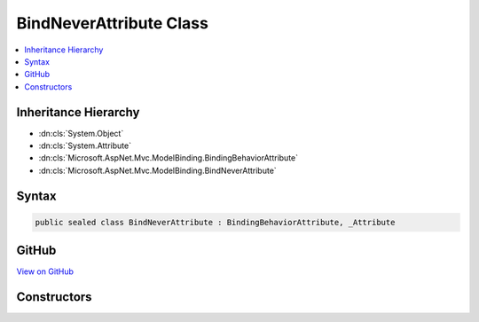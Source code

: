

BindNeverAttribute Class
========================



.. contents:: 
   :local:







Inheritance Hierarchy
---------------------


* :dn:cls:`System.Object`
* :dn:cls:`System.Attribute`
* :dn:cls:`Microsoft.AspNet.Mvc.ModelBinding.BindingBehaviorAttribute`
* :dn:cls:`Microsoft.AspNet.Mvc.ModelBinding.BindNeverAttribute`








Syntax
------

.. code-block:: csharp

   public sealed class BindNeverAttribute : BindingBehaviorAttribute, _Attribute





GitHub
------

`View on GitHub <https://github.com/aspnet/apidocs/blob/master/aspnet/mvc/src/Microsoft.AspNet.Mvc.Core/ModelBinding/BindNeverAttribute.cs>`_





.. dn:class:: Microsoft.AspNet.Mvc.ModelBinding.BindNeverAttribute

Constructors
------------

.. dn:class:: Microsoft.AspNet.Mvc.ModelBinding.BindNeverAttribute
    :noindex:
    :hidden:

    
    .. dn:constructor:: Microsoft.AspNet.Mvc.ModelBinding.BindNeverAttribute.BindNeverAttribute()
    
        
    
        
        .. code-block:: csharp
    
           public BindNeverAttribute()
    

